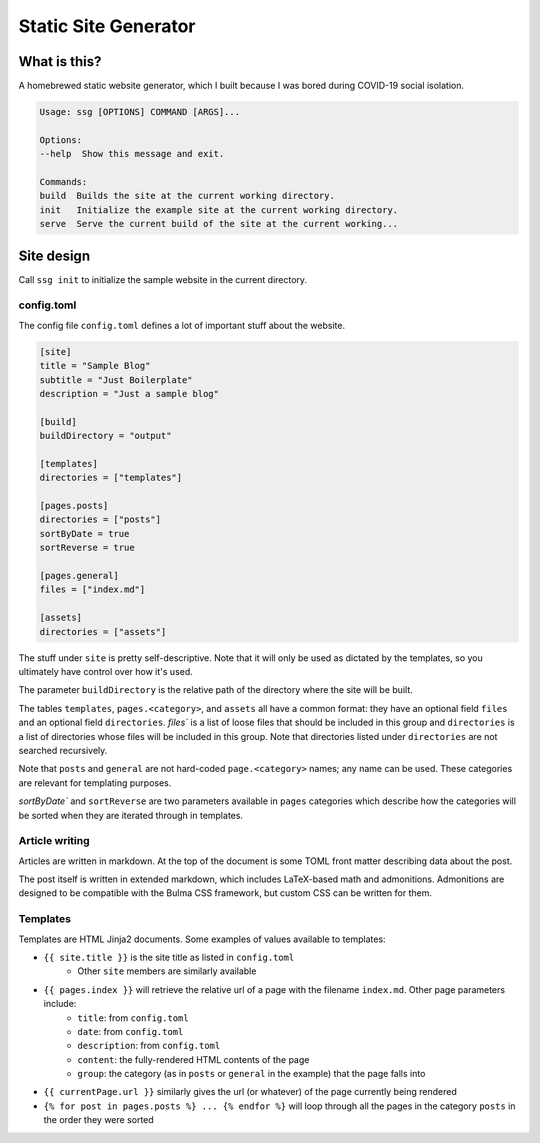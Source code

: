 =====================
Static Site Generator
=====================

What is this?
=============

A homebrewed static website generator, which I built because I was bored during COVID-19 social isolation.

.. code::

    Usage: ssg [OPTIONS] COMMAND [ARGS]...

    Options:
    --help  Show this message and exit.

    Commands:
    build  Builds the site at the current working directory.
    init   Initialize the example site at the current working directory.
    serve  Serve the current build of the site at the current working...

Site design
===========

Call ``ssg init`` to initialize the sample website in the current directory.

config.toml
-----------

The config file ``config.toml`` defines a lot of important stuff about the website.

.. code:: toml

    [site]
    title = "Sample Blog"
    subtitle = "Just Boilerplate"
    description = "Just a sample blog"

    [build]
    buildDirectory = "output"

    [templates]
    directories = ["templates"]

    [pages.posts]
    directories = ["posts"]
    sortByDate = true
    sortReverse = true

    [pages.general]
    files = ["index.md"]

    [assets]
    directories = ["assets"]

The stuff under ``site`` is pretty self-descriptive.
Note that it will only be used as dictated by the templates, so you ultimately have control over how it's used.

The parameter ``buildDirectory`` is the relative path of the directory where the site will be built.

The tables ``templates``, ``pages.<category>``, and ``assets`` all have a common format:
they have an optional field ``files`` and an optional field ``directories``.
`files`` is a list of loose files that should be included in this group
and ``directories`` is a list of directories whose files will be included in this group.
Note that directories listed under ``directories`` are not searched recursively.

Note that ``posts`` and ``general`` are not hard-coded ``page.<category>`` names; any name can be used.
These categories are relevant for templating purposes.

`sortByDate`` and ``sortReverse`` are two parameters available in ``pages`` categories which describe
how the categories will be sorted when they are iterated through in templates.

Article writing
---------------

Articles are written in markdown.
At the top of the document is some TOML front matter describing data about the post.

.. code: markdown

    ---
    title = "Sample Post 1"
    date = 2020-04-16
    description = "The first of my sample posts"
    template = "page.html"
    ---

    This is the first sample post.

    Look, it has **fancy** *words* in it!
    And "smart" quotes, and nice --- dashes.
    And $``x + y = z``$ fancy math too.

    !!! is-danger "Info"
        Visit [the second sample post.](sample2.html)

    ```math
    \lim_{n \to \infty} \sum_{i = 0}^n = \infty
    ```
The post itself is written in extended markdown, which includes LaTeX-based math and admonitions.
Admonitions are designed to be compatible with the Bulma CSS framework, but custom CSS can be written for them.

Templates
---------

Templates are HTML Jinja2 documents.
Some examples of values available to templates:

- ``{{ site.title }}`` is the site title as listed in ``config.toml``
    - Other ``site`` members are similarly available
- ``{{ pages.index }}`` will retrieve the relative url of a page with the filename ``index.md``. Other page parameters include:
    - ``title``: from ``config.toml``
    - ``date``: from ``config.toml``
    - ``description``: from ``config.toml``
    - ``content``: the fully-rendered HTML contents of the page
    - ``group``: the category (as in ``posts`` or ``general`` in the example) that the page falls into
- ``{{ currentPage.url }}`` similarly gives the url (or whatever) of the page currently being rendered
- ``{% for post in pages.posts %} ... {% endfor %}`` will loop through all the pages in the category ``posts`` in the order they were sorted
